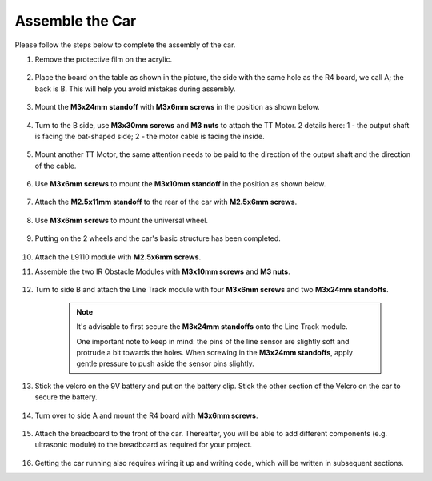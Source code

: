 Assemble the Car
=====================

Please follow the steps below to complete the assembly of the car.

1. Remove the protective film on the acrylic.

    .. image:: img/IMG_9118.JPG

2. Place the board on the table as shown in the picture, the side with the same hole as the R4 board, we call A; the back is B. This will help you avoid mistakes during assembly.

    .. image:: img/IMG_9147.JPG

#. Mount the **M3x24mm standoff** with **M3x6mm screws** in the position as shown below.

    .. image:: img/IMG_9151.JPG

#. Turn to the B side, use **M3x30mm screws** and **M3 nuts** to attach the TT Motor. 2 details here: 1 - the output shaft is facing the bat-shaped side; 2 - the motor cable is facing the inside.

    .. image:: img/IMG_9153.JPG

#. Mount another TT Motor, the same attention needs to be paid to the direction of the output shaft and the direction of the cable.

    .. image:: img/IMG_9154.JPG

#. Use **M3x6mm screws** to mount the **M3x10mm standoff** in the position as shown below.

    .. image:: img/IMG_9157.JPG

#. Attach the **M2.5x11mm standoff** to the rear of the car with **M2.5x6mm screws**.

    .. image:: img/IMG_9174.JPG

#. Use **M3x6mm screws** to mount the universal wheel.

    .. image:: img/IMG_9175.JPG

#. Putting on the 2 wheels and the car's basic structure has been completed.

    .. image:: img/IMG_9179.JPG

#.  Attach the L9110 module with **M2.5x6mm screws**.

    .. image:: img/IMG_9182.JPG

#. Assemble the two IR Obstacle Modules with **M3x10mm screws** and **M3 nuts**.

    .. image:: img/IMG_9185.JPG

#. Turn to side B and attach the Line Track module with four **M3x6mm screws** and two **M3x24mm standoffs**.

    .. note::
        It's advisable to first secure the **M3x24mm standoffs** onto the Line Track module.

        One important note to keep in mind: the pins of the line sensor are slightly soft and protrude a bit towards the holes. When screwing in the **M3x24mm standoffs**, apply gentle pressure to push aside the sensor pins slightly.

    .. image:: img/IMG_9186.JPG

#. Stick the velcro on the 9V battery and put on the battery clip. Stick the other section of the Velcro on the car to secure the battery.

    .. image:: img/IMG_9189.JPG

#. Turn over to side A and mount the R4 board with **M3x6mm screws**.

    .. image:: img/IMG_9193.JPG

#. Attach the breadboard to the front of the car. Thereafter, you will be able to add different components (e.g. ultrasonic module) to the breadboard as required for your project.

    .. image:: img/IMG_9195.JPG

#. Getting the car running also requires wiring it up and writing code, which will be written in subsequent sections.